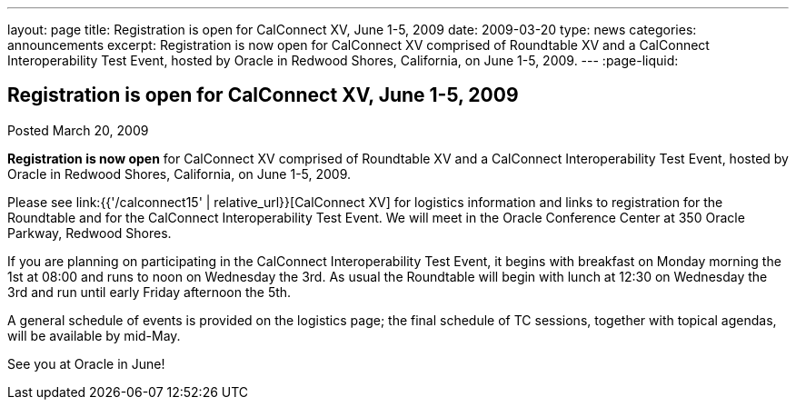 ---
layout: page
title: Registration is open for CalConnect XV, June 1-5, 2009
date: 2009-03-20
type: news
categories: announcements
excerpt: Registration is now open for CalConnect XV comprised of Roundtable XV and a CalConnect Interoperability Test Event, hosted by Oracle in Redwood Shores, California, on June 1-5, 2009.
---
:page-liquid:

== Registration is open for CalConnect XV, June 1-5, 2009

Posted March 20, 2009

*Registration is now open* for CalConnect XV comprised of Roundtable XV and a CalConnect Interoperability Test Event, hosted by Oracle in Redwood Shores, California, on June 1-5, 2009.

Please see link:{{'/calconnect15' | relative_url}}[CalConnect XV] for logistics information and links to registration for the Roundtable and for the CalConnect Interoperability Test Event. We will meet in the Oracle Conference Center at 350 Oracle Parkway, Redwood Shores.

If you are planning on participating in the CalConnect Interoperability Test Event, it begins with breakfast on Monday morning the 1st at 08:00 and runs to noon on Wednesday the 3rd. As usual the Roundtable will begin with lunch at 12:30 on Wednesday the 3rd and run until early Friday afternoon the 5th.

A general schedule of events is provided on the logistics page; the final schedule of TC sessions, together with topical agendas, will be available by mid-May.

See you at Oracle in June!


